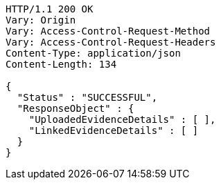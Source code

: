 [source,http,options="nowrap"]
----
HTTP/1.1 200 OK
Vary: Origin
Vary: Access-Control-Request-Method
Vary: Access-Control-Request-Headers
Content-Type: application/json
Content-Length: 134

{
  "Status" : "SUCCESSFUL",
  "ResponseObject" : {
    "UploadedEvidenceDetails" : [ ],
    "LinkedEvidenceDetails" : [ ]
  }
}
----